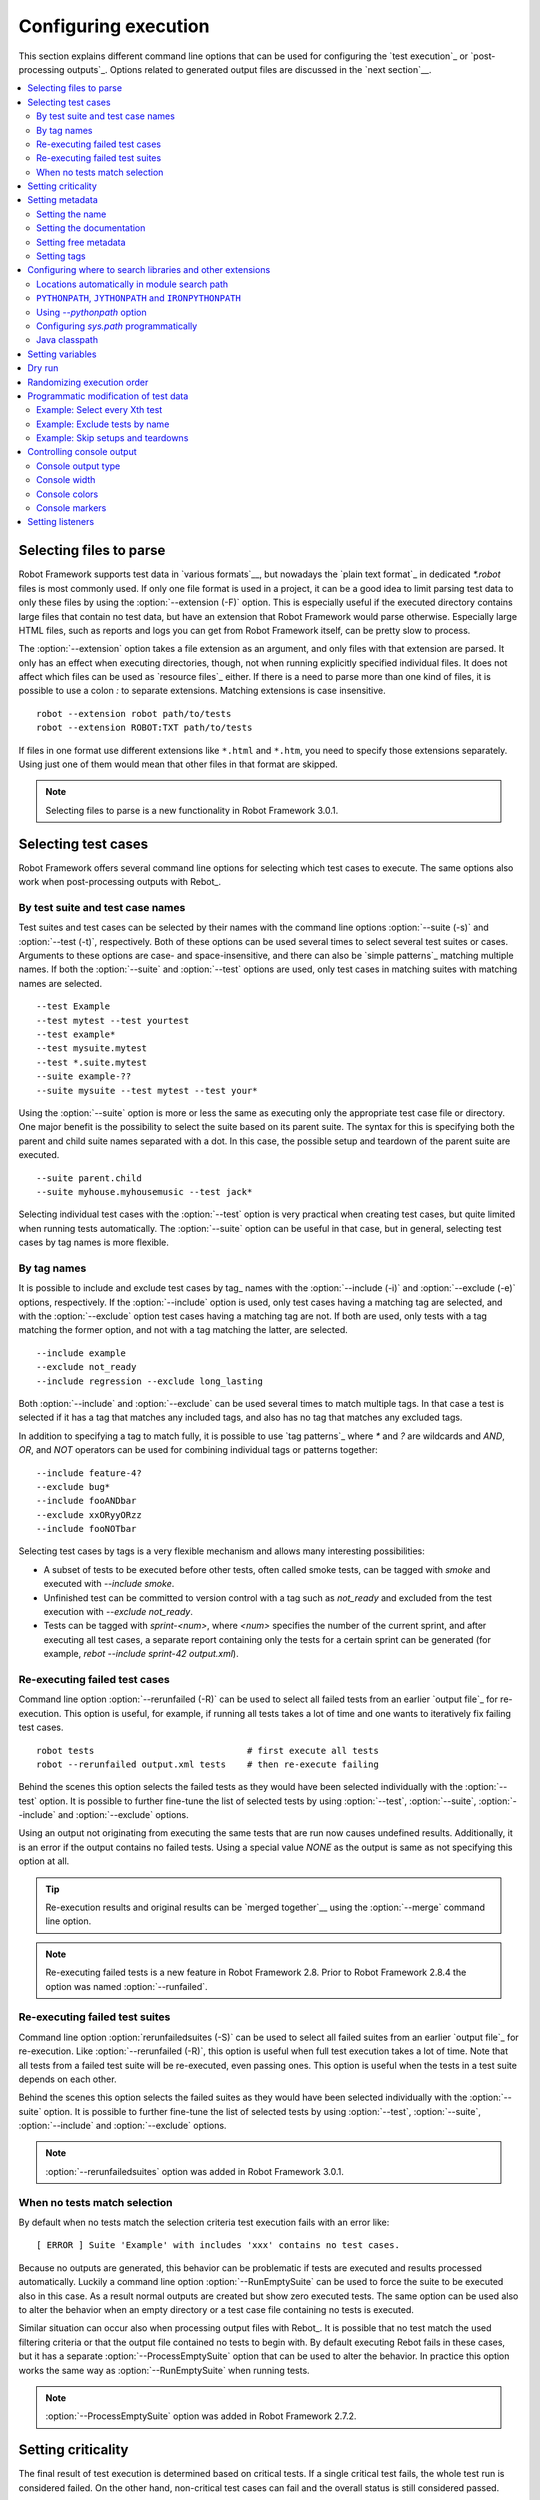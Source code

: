 Configuring execution
=====================

This section explains different command line options that can be used
for configuring the `test execution`_ or `post-processing
outputs`_. Options related to generated output files are discussed in
the `next section`__.

__ `Created outputs`_

.. contents::
   :depth: 2
   :local:

Selecting files to parse
------------------------

Robot Framework supports test data in `various formats`__, but nowadays the
`plain text format`_ in dedicated `*.robot` files is most commonly used.
If only one file format is used in a project, it can be a good idea to limit
parsing test data to only these files by using the :option:`--extension (-F)`
option. This is especially useful if the executed directory contains large
files that contain no test data, but have an extension that Robot Framework
would parse otherwise. Especially large HTML files, such as reports and logs
you can get from Robot Framework itself, can be pretty slow to process.

The :option:`--extension` option takes a file extension as an argument, and only
files with that extension are parsed. It only has an effect when executing
directories, though, not when running explicitly specified individual files.
It does not affect which files can be used as `resource files`_ either. If
there is a need to parse more than one kind of files, it is possible to use
a colon `:` to separate extensions. Matching extensions is case insensitive.

::

  robot --extension robot path/to/tests
  robot --extension ROBOT:TXT path/to/tests

If files in one format use different extensions like ``*.html`` and ``*.htm``,
you need to specify those extensions separately. Using just one of them would
mean that other files in that format are skipped.

__ `Supported file formats`_

.. note:: Selecting files to parse is a new functionality in Robot Framework 3.0.1.

Selecting test cases
--------------------

Robot Framework offers several command line options for selecting
which test cases to execute. The same options also work when
post-processing outputs with Rebot_.

By test suite and test case names
~~~~~~~~~~~~~~~~~~~~~~~~~~~~~~~~~

Test suites and test cases can be selected by their names with the command
line options :option:`--suite (-s)` and :option:`--test (-t)`,
respectively.  Both of these options can be used several times to
select several test suites or cases. Arguments to these options are
case- and space-insensitive, and there can also be `simple
patterns`_ matching multiple names.  If both the :option:`--suite` and
:option:`--test` options are used, only test cases in matching suites
with matching names are selected.

::

  --test Example
  --test mytest --test yourtest
  --test example*
  --test mysuite.mytest
  --test *.suite.mytest
  --suite example-??
  --suite mysuite --test mytest --test your*

Using the :option:`--suite` option is more or less the same as executing only
the appropriate test case file or directory. One major benefit is the
possibility to select the suite based on its parent suite. The syntax
for this is specifying both the parent and child suite names separated
with a dot. In this case, the possible setup and teardown of the parent
suite are executed.

::

  --suite parent.child
  --suite myhouse.myhousemusic --test jack*

Selecting individual test cases with the :option:`--test` option is very
practical when creating test cases, but quite limited when running tests
automatically. The :option:`--suite` option can be useful in that
case, but in general, selecting test cases by tag names is more
flexible.

By tag names
~~~~~~~~~~~~

It is possible to include and exclude test cases by tag_ names with the
:option:`--include (-i)` and :option:`--exclude (-e)` options, respectively.
If the :option:`--include` option is used, only test cases having a matching
tag are selected, and with the :option:`--exclude` option test cases having a
matching tag are not. If both are used, only tests with a tag
matching the former option, and not with a tag matching the latter,
are selected.

::

   --include example
   --exclude not_ready
   --include regression --exclude long_lasting

Both :option:`--include` and :option:`--exclude` can be used several
times to match multiple tags. In that case a test is selected
if it has a tag that matches any included tags, and also has no tag
that matches any excluded tags.

In addition to specifying a tag to match fully, it is possible to use
`tag patterns`_ where `*` and `?` are wildcards and
`AND`, `OR`, and `NOT` operators can be used for
combining individual tags or patterns together::

   --include feature-4?
   --exclude bug*
   --include fooANDbar
   --exclude xxORyyORzz
   --include fooNOTbar

Selecting test cases by tags is a very flexible mechanism and allows
many interesting possibilities:

- A subset of tests to be executed before other tests, often called smoke
  tests, can be tagged with `smoke` and executed with `--include smoke`.

- Unfinished test can be committed to version control with a tag such as
  `not_ready` and excluded from the test execution with
  `--exclude not_ready`.

- Tests can be tagged with `sprint-<num>`, where
  `<num>` specifies the number of the current sprint, and
  after executing all test cases, a separate report containing only
  the tests for a certain sprint can be generated (for example, `rebot
  --include sprint-42 output.xml`).

Re-executing failed test cases
~~~~~~~~~~~~~~~~~~~~~~~~~~~~~~

Command line option :option:`--rerunfailed (-R)` can be used to select all failed
tests from an earlier `output file`_ for re-execution. This option is useful,
for example, if running all tests takes a lot of time and one wants to
iteratively fix failing test cases.

::

  robot tests                             # first execute all tests
  robot --rerunfailed output.xml tests    # then re-execute failing

Behind the scenes this option selects the failed tests as they would have been
selected individually with the :option:`--test` option. It is possible to further
fine-tune the list of selected tests by using :option:`--test`, :option:`--suite`,
:option:`--include` and :option:`--exclude` options.

Using an output not originating from executing the same tests that are run
now causes undefined results. Additionally, it is an error if the output
contains no failed tests. Using a special value `NONE` as the output
is same as not specifying this option at all.

.. tip:: Re-execution results and original results can be `merged together`__
         using the :option:`--merge` command line option.

.. note:: Re-executing failed tests is a new feature in Robot Framework 2.8.
          Prior to Robot Framework 2.8.4 the option was named
          :option:`--runfailed`.

__ `Merging outputs`_

Re-executing failed test suites
~~~~~~~~~~~~~~~~~~~~~~~~~~~~~~~

Command line option :option:`rerunfailedsuites (-S)` can be used to select all
failed suites from an earlier `output file`_ for re-execution. Like
:option:`--rerunfailed (-R)`, this option is useful when full test execution
takes a lot of time. Note that all tests from a failed test suite will be
re-executed, even passing ones. This option is useful when the tests in
a test suite depends on each other.

Behind the scenes this option selects the failed suites as they would have been
selected individually with the :option:`--suite` option. It is possible to further
fine-tune the list of selected tests by using :option:`--test`, :option:`--suite`,
:option:`--include` and :option:`--exclude` options.

.. note:: :option:`--rerunfailedsuites` option was added in Robot Framework 3.0.1.

When no tests match selection
~~~~~~~~~~~~~~~~~~~~~~~~~~~~~

By default when no tests match the selection criteria test execution fails
with an error like::

    [ ERROR ] Suite 'Example' with includes 'xxx' contains no test cases.

Because no outputs are generated, this behavior can be problematic if tests
are executed and results processed automatically. Luckily a command line
option :option:`--RunEmptySuite` can be used to force the suite to be executed
also in this case. As a result normal outputs are created but show zero
executed tests. The same option can be used also to alter the behavior when
an empty directory or a test case file containing no tests is executed.

Similar situation can occur also when processing output files with Rebot_.
It is possible that no test match the used filtering criteria or that
the output file contained no tests to begin with. By default executing
Rebot fails in these cases, but it has a separate
:option:`--ProcessEmptySuite` option that can be used to alter the behavior.
In practice this option works the same way as :option:`--RunEmptySuite` when
running tests.

.. note:: :option:`--ProcessEmptySuite` option was added in Robot Framework 2.7.2.

Setting criticality
-------------------

The final result of test execution is determined based on
critical tests. If a single critical test fails, the whole test run is
considered failed. On the other hand, non-critical test cases can
fail and the overall status is still considered passed.

All test cases are considered critical by default, but this can be changed
with the :option:`--critical (-c)` and :option:`--noncritical (-n)`
options. These options specify which tests are critical
based on tags_, similarly as :option:`--include` and
:option:`--exclude` are used to `select tests by tags`__.
If only :option:`--critical` is used, test cases with a
matching tag are critical. If only :option:`--noncritical` is used,
tests without a matching tag are critical. Finally, if both are
used, only test with a critical tag but without a non-critical tag are
critical.

Both :option:`--critical` and :option:`--noncritical` also support same `tag
patterns`_ as :option:`--include` and :option:`--exclude`. This means that pattern
matching is case, space, and underscore insensitive, `*` and `?`
are supported as wildcards, and `AND`, `OR` and `NOT`
operators can be used to create combined patterns.

::

  --critical regression
  --noncritical not_ready
  --critical iter-* --critical req-* --noncritical req-6??

The most common use case for setting criticality is having test cases
that are not ready or test features still under development in the
test execution. These tests could also be excluded from the
test execution altogether with the :option:`--exclude` option, but
including them as non-critical tests enables you to see when
they start to pass.

Criticality set when tests are
executed is not stored anywhere. If you want to keep same criticality
when `post-processing outputs`_ with Rebot, you need to
use :option:`--critical` and/or :option:`--noncritical` also with it::

  # Use rebot to create new log and report from the output created during execution
  robot --critical regression --outputdir all tests.robot
  rebot --name Smoke --include smoke --critical regression --outputdir smoke all/output.xml

  # No need to use --critical/--noncritical when no log or report is created
  robot --log NONE --report NONE tests.robot
  rebot --critical feature1 output.xml

__ `By tag names`_

Setting metadata
----------------

Setting the name
~~~~~~~~~~~~~~~~

When Robot Framework parses test data, `test suite names are created
from file and directory names`__. The name of the top-level test suite
can, however, be overridden with the command line option
:option:`--name (-N)`.

.. note:: Prior to Robot Framework 3.1, underscores in the value were
          converted to spaces. Nowadays values containing spaces need
          to be escaped or quoted like, for example, `--name "My example"`.

__ `Test suite name and documentation`_


Setting the documentation
~~~~~~~~~~~~~~~~~~~~~~~~~

In addition to `defining documentation in the test data`__, documentation
of the top-level suite can be given from the command line with the
option :option:`--doc (-D)` The value can contain simple `HTML formatting`_.

.. note:: Prior to Robot Framework 3.1, underscores in the value were
          converted to spaces same way as with the :option:`--name` option.

__ `Test suite name and documentation`_

Setting free metadata
~~~~~~~~~~~~~~~~~~~~~

`Free test suite metadata`_ may also be given from the command line with the
option :option:`--metadata (-M)`. The argument must be in the format
`name:value`, where `name` the name of the metadata to set and
`value` is its value. The value can contain simple `HTML formatting`_.
This option may be used several times to set multiple metadata values.

.. note:: Prior to Robot Framework 3.1, underscores in the value were
          converted to spaces same way as with the :option:`--name` option.

Setting tags
~~~~~~~~~~~~

The command line option :option:`--settag (-G)` can be used to set
the given tag to all executed test cases. This option may be used
several times to set multiple tags.

.. _module search path:

Configuring where to search libraries and other extensions
----------------------------------------------------------

When Robot Framework imports a `test library`__, `listener`__, or some other
Python based extension, it uses the Python interpreter to import the module
containing the extension from the system. The list of locations where modules
are looked for is called *the module search path*, and its contents can be
configured using different approaches explained in this section.
When importing Java based libraries or other extensions on Jython, Java
classpath is used in addition to the normal module search path.

Robot Framework uses Python's module search path also when importing `resource
and variable files`_ if the specified path does not match any file directly.

The module search path being set correctly so that libraries and other
extensions are found is a requirement for successful test execution. If
you need to customize it using approaches explained below, it is often
a good idea to create a custom `start-up script`_.

__ `Specifying library to import`_
__ `Setting listeners`_

Locations automatically in module search path
~~~~~~~~~~~~~~~~~~~~~~~~~~~~~~~~~~~~~~~~~~~~~

Python interpreters have their own standard library as well as a directory
where third party modules are installed automatically in the module search
path. This means that test libraries `packaged using Python's own packaging
system`__ are automatically installed so that they can be imported without
any additional configuration.

__ `Packaging libraries`_

``PYTHONPATH``, ``JYTHONPATH`` and ``IRONPYTHONPATH``
~~~~~~~~~~~~~~~~~~~~~~~~~~~~~~~~~~~~~~~~~~~~~~~~~~~~~

Python, Jython and IronPython read additional locations to be added to
the module search path from ``PYTHONPATH``, ``JYTHONPATH`` and
``IRONPYTHONPATH`` environment variables, respectively. If you want to
specify more than one location in any of them, you need to separate
the locations with a colon on UNIX-like machines (e.g.
`/opt/libs:$HOME/testlibs`) and with a semicolon on Windows (e.g.
`D:\libs;%HOMEPATH%\testlibs`).

Environment variables can be configured permanently system wide or so that
they affect only a certain user. Alternatively they can be set temporarily
before running a command, something that works extremely well in custom
`start-up scripts`_.

.. note:: Prior to Robot Framework 2.9, contents of ``PYTHONPATH`` environment
          variable were added to the module search path by the framework itself
          when running on Jython and IronPython. Nowadays that is not done
          anymore and ``JYTHONPATH`` and ``IRONPYTHONPATH`` must be used with
          these interpreters.

Using `--pythonpath` option
~~~~~~~~~~~~~~~~~~~~~~~~~~~

Robot Framework has a separate command line option :option:`--pythonpath (-P)`
for adding locations to the module search path. Although the option name has
the word Python in it, it works also on Jython and IronPython.

Multiple locations can be given by separating them with a colon, regardless
the operating system, or by using this option several times. The given path
can also be a glob pattern matching multiple paths, but then it typically
needs to be escaped when used on the console.

Examples::

   --pythonpath libs
   --pythonpath /opt/testlibs:mylibs.zip:yourlibs
   --pythonpath mylib.jar --pythonpath lib/\*.jar    # '*' is escaped

Configuring `sys.path` programmatically
~~~~~~~~~~~~~~~~~~~~~~~~~~~~~~~~~~~~~~~

Python interpreters store the module search path they use as a list of strings
in `sys.path <https://docs.python.org/2/library/sys.html#sys.path>`__
attribute. This list can be updated dynamically during execution, and changes
are taken into account next time when something is imported.

Java classpath
~~~~~~~~~~~~~~

When libraries implemented in Java are imported with Jython, they can be
either in Jython's normal module search path or in `Java classpath`__. The most
common way to alter classpath is setting the ``CLASSPATH`` environment variable
similarly as ``PYTHONPATH``, ``JYTHONPATH`` or ``IRONPYTHONPATH``.
Alternatively it is possible to use Java's :option:`-cp` command line option.
This option is not exposed to the ``robot`` `runner script`_, but it is
possible to use it with Jython by adding :option:`-J` prefix like
`jython -J-cp example.jar -m robot.run tests.robot`.

When using the standalone JAR distribution, the classpath has to be set a
bit differently, due to the fact that `java -jar` command does support
the ``CLASSPATH`` environment variable nor the :option:`-cp` option. There are
two different ways to configure the classpath::

  java -cp lib/testlibrary.jar:lib/app.jar:robotframework-2.9.jar org.robotframework.RobotFramework tests.robot
  java -Xbootclasspath/a:lib/testlibrary.jar:lib/app.jar -jar robotframework-2.9.jar tests.robot

__ https://docs.oracle.com/javase/8/docs/technotes/tools/findingclasses.html

Setting variables
-----------------

Variables_ can be set from the command line either individually__
using the :option:`--variable (-v)` option or through `variable files`_
with the :option:`--variablefile (-V)` option. Variables and variable
files are explained in separate chapters, but the following examples
illustrate how to use these options::

  --variable name:value
  --variable OS:Linux --variable IP:10.0.0.42
  --variablefile path/to/variables.py
  --variablefile myvars.py:possible:arguments:here
  --variable ENVIRONMENT:Windows --variablefile c:\resources\windows.py

__ `Setting variables in command line`_

Dry run
-------

Robot Framework supports so called *dry run* mode where the tests are
run normally otherwise, but the keywords coming from the test libraries
are not executed at all. The dry run mode can be used to validate the
test data; if the dry run passes, the data should be syntactically
correct. This mode is triggered using option :option:`--dryrun`.

The dry run execution may fail for following reasons:

  * Using keywords that are not found.
  * Using keywords with wrong number of arguments.
  * Using user keywords that have invalid syntax.

In addition to these failures, normal `execution errors`__ are shown,
for example, when test library or resource file imports cannot be
resolved.

It is possible to disable dry run validation of specific `user keywords`_
by adding a special `robot:no-dry-run` `keyword tag`__ to them. This is useful
if a keyword fails in the dry run mode for some reason, but work fine when
executed normally. Disabling the dry run more is a new feature in Robot
Framework 3.0.2.

.. note:: The dry run mode does not validate variables.

__ `Errors and warnings during execution`_
__ `User keyword tags`_

Randomizing execution order
---------------------------

The test execution order can be randomized using option
:option:`--randomize <what>[:<seed>]`, where `<what>` is one of the following:

`tests`
    Test cases inside each test suite are executed in random order.

`suites`
    All test suites are executed in a random order, but test cases inside
    suites are run in the order they are defined.

`all`
    Both test cases and test suites are executed in a random order.

`none`
    Neither execution order of test nor suites is randomized.
    This value can be used to override the earlier value set with
    :option:`--randomize`.

Starting from Robot Framework 2.8.5, it is possible to give a custom seed
to initialize the random generator. This is useful if you want to re-run tests
using the same order as earlier. The seed is given as part of the value for
:option:`--randomize` in format `<what>:<seed>` and it must be an integer.
If no seed is given, it is generated randomly. The executed top level test
suite automatically gets metadata__ named :name:`Randomized` that tells both
what was randomized and what seed was used.

Examples::

    robot --randomize tests my_test.robot
    robot --randomize all:12345 path/to/tests

__ `Free test suite metadata`_

.. _pre-run modifier:

Programmatic modification of test data
--------------------------------------

If the provided built-in features to modify test data before execution
are not enough, Robot Framework 2.9 and newer makes it possible to do
custom modifications programmatically. This is accomplished by creating
a so called *pre-run modifier* and activating it using the
:option:`--prerunmodifier` option.

Pre-run modifiers should be implemented as visitors that can traverse through
the executable test suite structure and modify it as needed. The visitor
interface is explained as part of the `Robot Framework API documentation
<visitor interface_>`_, and it possible to modify executed `test suites
<running.TestSuite_>`_, `test cases <running.TestCase_>`_ and `keywords
<running.Keyword_>`_ using it. The examples below ought to give an idea of
how pre-run modifiers can be used and how powerful this functionality is.

When a pre-run modifier is taken into use on the command line using the
:option:`--prerunmodifier` option, it can be specified either as a name of
the modifier class or a path to the modifier file. If the modifier is given
as a class name, the module containing the class must be in the `module search
path`_, and if the module name is different than the class name, the given
name must include both like `module.ModifierClass`. If the modifier is given
as a path, the class name must be same as the file name. For most parts this
works exactly like when `importing a test library`__.

If a modifier requires arguments, like the examples below do, they can be
specified after the modifier name or path using either a colon (`:`) or a
semicolon (`;`) as a separator. If both are used in the value, the one first
is considered to be the actual separator.

If more than one pre-run modifier is needed, they can be specified by using
the :option:`--prerunmodifier` option multiple times. If similar modifying
is needed before creating logs and reports, `programmatic modification of
results`_ can be enabled using the :option:`--prerebotmodifier` option.

__ `Specifying library to import`_

Example: Select every Xth test
~~~~~~~~~~~~~~~~~~~~~~~~~~~~~~

The first example shows how a pre-run-modifier can remove tests from the
executed test suite structure. In this example only every Xth tests is
preserved, and the X is given from the command line along with an optional
start index.

.. sourcecode:: python

   ../api/code_examples/SelectEveryXthTest.py

If the above pre-run modifier is in a file :file:`SelectEveryXthTest.py` and
the file is in the `module search path`_, it could be used like this::

    # Specify the modifier as a path. Run every second test.
    robot --prerunmodifier path/to/SelectEveryXthTest.py:2 tests.robot

    # Specify the modifier as a name. Run every third test, starting from the second.
    robot --prerunmodifier SelectEveryXthTest:3:1 tests.robot

Example: Exclude tests by name
~~~~~~~~~~~~~~~~~~~~~~~~~~~~~~

Also the second example removes tests, this time based on a given name pattern.
In practice it works like a negative version of the built-in :option:`--test`
option.

.. sourcecode:: python

   ../api/code_examples/ExcludeTests.py

Assuming the above modifier is in a file named :file:`ExcludeTests.py`, it
could be used like this::

  # Exclude test named 'Example'.
  robot --prerunmodifier path/to/ExcludeTests.py:Example tests.robot

  # Exclude all tests ending with 'something'.
  robot --prerunmodifier path/to/ExcludeTests.py:*something tests.robot

Example: Skip setups and teardowns
~~~~~~~~~~~~~~~~~~~~~~~~~~~~~~~~~~

Sometimes when debugging tests it can be useful to disable setups or teardowns.
This can be accomplished by editing the test data, but pre-run modifiers make
it easy to do that temporarily for a single run:

.. sourcecode:: python

  ../api/code_examples/disable.py

Assuming that the above modifiers are all in a file named :file:`disable.py`
and this file is in the `module search path`_, setups and teardowns could be
disabled, for example, as follows::

  # Disable suite teardowns.
  robot --prerunmodifier disable.SuiteTeardown tests.robot

  # Disable both test setups and teardowns by using '--prerunmodifier' twice.
  robot --prerunmodifier disable.TestSetup --prerunmodifier disable.TestTeardown tests.robot

Controlling console output
--------------------------

There are various command line options to control how test execution is
reported on the console.

Console output type
~~~~~~~~~~~~~~~~~~~

The overall console output type is set with the :option:`--console` option.
It supports the following case-insensitive values:

`verbose`
    Every test suite and test case is reported individually. This is
    the default.

`dotted`
    Only show `.` for passed test, `f` for failed non-critical tests, `F`
    for failed critical tests, and `x` for tests which are skipped because
    `test execution exit`__. Failed critical tests are listed separately
    after execution. This output type makes it easy to see are there any
    failures during execution even if there would be a lot of tests.

`quiet`
    No output except for `errors and warnings`_.

`none`
    No output whatsoever. Useful when creating a custom output using,
    for example, listeners_.

__ `Stopping test execution gracefully`_

Separate convenience options :option:`--dotted (-.)` and :option:`--quiet`
are shortcuts for `--console dotted` and `--console quiet`, respectively.

Examples::

    robot --console quiet tests.robot
    robot --dotted tests.robot

.. note:: :option:`--console`, :option:`--dotted` and :option:`--quiet`
          are new options in Robot Framework 2.9. Prior to that the output
          was always the same as in the current `verbose` mode.

Console width
~~~~~~~~~~~~~

The width of the test execution output in the console can be set using
the option :option:`--consolewidth (-W)`. The default width is 78 characters.

.. tip:: On many UNIX-like machines you can use handy `$COLUMNS`
         environment variable like `--consolewidth $COLUMNS`.

.. note:: Prior to Robot Framework 2.9 this functionality was enabled with
          :option:`--monitorwidth` option that was first deprecated and is
          nowadays removed. The short option :option:`-W` works the same way
          in all versions.

Console colors
~~~~~~~~~~~~~~

The :option:`--consolecolors (-C)` option is used to control whether
colors should be used in the console output. Colors are implemented
using `ANSI colors`__ except on Windows where, by default, Windows
APIs are used instead. Accessing these APIs from Jython is not possible,
and as a result colors do not work with Jython on Windows.

This option supports the following case-insensitive values:

`auto`
    Colors are enabled when outputs are written into the console, but not
    when they are redirected into a file or elsewhere. This is the default.

`on`
    Colors are used also when outputs are redirected. Does not work on Windows.

`ansi`
    Same as `on` but uses ANSI colors also on Windows. Useful, for example,
    when redirecting output to a program that understands ANSI colors.
    New in Robot Framework 2.7.5.

`off`
    Colors are disabled.

.. note:: Prior to Robot Framework 2.9 this functionality was enabled with
          :option:`--monitorcolors` option that was first deprecated and is
          nowadays removed. The short option :option:`-C` works the same way
          in all versions.

__ http://en.wikipedia.org/wiki/ANSI_escape_code

Console markers
~~~~~~~~~~~~~~~

Starting from Robot Framework 2.7, special markers `.` (success) and
`F` (failure) are shown on the console when using the `verbose output`__
and top level keywords in test cases end. The markers allow following
the test execution in high level, and they are erased when test cases end.

Starting from Robot Framework 2.7.4, it is possible to configure when markers
are used with :option:`--consolemarkers (-K)` option. It supports the following
case-insensitive values:

`auto`
    Markers are enabled when the standard output is written into the console,
    but not when it is redirected into a file or elsewhere. This is the default.

`on`
    Markers are always used.

`off`
    Markers are disabled.

.. note:: Prior to Robot Framework 2.9 this functionality was enabled with
          :option:`--monitormarkers` option that was first deprecated and is
          nowadays removed. The short option :option:`-K` works the same way
          in all versions.

__ `Console output type`_

Setting listeners
-----------------

Listeners_ can be used to monitor the test execution. When they are taken into
use from the command line, they are specified using the :option:`--listener`
command line option. The value can either be a path to a listener or
a listener name. See the `Listener interface`_ section for more details
about importing listeners and using them in general.
